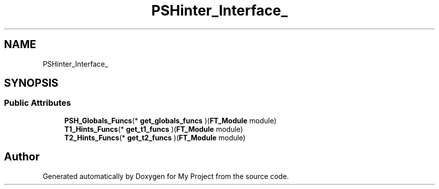 .TH "PSHinter_Interface_" 3 "Wed Feb 1 2023" "Version Version 0.0" "My Project" \" -*- nroff -*-
.ad l
.nh
.SH NAME
PSHinter_Interface_
.SH SYNOPSIS
.br
.PP
.SS "Public Attributes"

.in +1c
.ti -1c
.RI "\fBPSH_Globals_Funcs\fP(* \fBget_globals_funcs\fP )(\fBFT_Module\fP module)"
.br
.ti -1c
.RI "\fBT1_Hints_Funcs\fP(* \fBget_t1_funcs\fP )(\fBFT_Module\fP module)"
.br
.ti -1c
.RI "\fBT2_Hints_Funcs\fP(* \fBget_t2_funcs\fP )(\fBFT_Module\fP module)"
.br
.in -1c

.SH "Author"
.PP 
Generated automatically by Doxygen for My Project from the source code\&.
